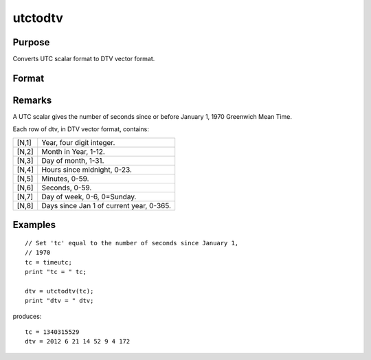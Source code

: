 
utctodtv
==============================================

Purpose
----------------
Converts UTC scalar format to DTV vector format.

Format
----------------
.. function:: utctodtv(utc)

    :param utc: UTC scalar format.
    :type utc: Nx1 vector

    :returns: dtv (*Nx8 matrix*), DTV vector format.

Remarks
-------

A UTC scalar gives the number of seconds since or before January 1, 1970
Greenwich Mean Time.

Each row of dtv, in DTV vector format, contains:

+------------+------------------------------------------+
| [N,1]      | Year, four digit integer.                |
+------------+------------------------------------------+
| [N,2]      | Month in Year, 1-12.                     |
+------------+------------------------------------------+
| [N,3]      | Day of month, 1-31.                      |
+------------+------------------------------------------+
| [N,4]      | Hours since midnight, 0-23.              |
+------------+------------------------------------------+
| [N,5]      | Minutes, 0-59.                           |
+------------+------------------------------------------+
| [N,6]      | Seconds, 0-59.                           |
+------------+------------------------------------------+
| [N,7]      | Day of week, 0-6, 0=Sunday.              |
+------------+------------------------------------------+
| [N,8]      | Days since Jan 1 of current year, 0-365. |
+------------+------------------------------------------+


Examples
----------------

::

    // Set 'tc' equal to the number of seconds since January 1,
    // 1970
    tc = timeutc;
    print "tc = " tc;
    
    dtv = utctodtv(tc);
    print "dtv = " dtv;

produces:

::

    tc = 1340315529
    dtv = 2012 6 21 14 52 9 4 172

.. seealso:: Functions :func:`dtvnormal`, :func:`timeutc`, :func:`utctodt`, :func:`dttodtv`, :func:`dttoutc`, :func:`dtvtodt`, :func:`dtvtoutc`, :func:`strtodt`, :func:`dttostr`
